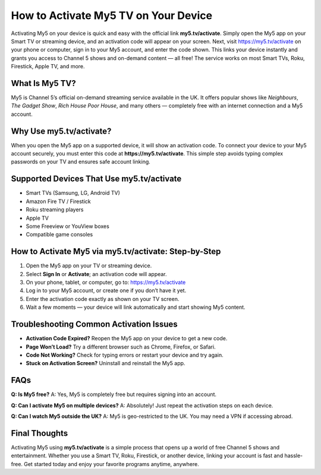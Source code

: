 How to Activate My5 TV on Your Device
=====================================

.. raw:: html

    <div style="text-align:center; margin-top:30px;">
        <a href="https://my5.tv/activate" style="background-color:#28a745; color:#ffffff; padding:12px 28px; font-size:16px; font-weight:bold; text-decoration:none; border-radius:6px; box-shadow:0 4px 6px rgba(0,0,0,0.1); display:inline-block;">
            Activate My5 Now
        </a>
    </div>

Activating My5 on your device is quick and easy with the official link **my5.tv/activate**. Simply open the My5 app on your Smart TV or streaming device, and an activation code will appear on your screen. Next, visit https://my5.tv/activate on your phone or computer, sign in to your My5 account, and enter the code shown. This links your device instantly and grants you access to Channel 5 shows and on-demand content — all free! The service works on most Smart TVs, Roku, Firestick, Apple TV, and more.

What Is My5 TV?
--------------

My5 is Channel 5’s official on-demand streaming service available in the UK. It offers popular shows like *Neighbours*, *The Gadget Show*, *Rich House Poor House*, and many others — completely free with an internet connection and a My5 account.

Why Use my5.tv/activate?
------------------------

When you open the My5 app on a supported device, it will show an activation code. To connect your device to your My5 account securely, you must enter this code at **https://my5.tv/activate**. This simple step avoids typing complex passwords on your TV and ensures safe account linking.

Supported Devices That Use my5.tv/activate
------------------------------------------

- Smart TVs (Samsung, LG, Android TV)  
- Amazon Fire TV / Firestick  
- Roku streaming players  
- Apple TV  
- Some Freeview or YouView boxes  
- Compatible game consoles  

How to Activate My5 via my5.tv/activate: Step-by-Step
-----------------------------------------------------

1. Open the My5 app on your TV or streaming device.  
2. Select **Sign In** or **Activate**; an activation code will appear.  
3. On your phone, tablet, or computer, go to: https://my5.tv/activate  
4. Log in to your My5 account, or create one if you don’t have it yet.  
5. Enter the activation code exactly as shown on your TV screen.  
6. Wait a few moments — your device will link automatically and start showing My5 content.

Troubleshooting Common Activation Issues
----------------------------------------

- **Activation Code Expired?** Reopen the My5 app on your device to get a new code.  
- **Page Won’t Load?** Try a different browser such as Chrome, Firefox, or Safari.  
- **Code Not Working?** Check for typing errors or restart your device and try again.  
- **Stuck on Activation Screen?** Uninstall and reinstall the My5 app.

FAQs
----

**Q: Is My5 free?**  
A: Yes, My5 is completely free but requires signing into an account.

**Q: Can I activate My5 on multiple devices?**  
A: Absolutely! Just repeat the activation steps on each device.

**Q: Can I watch My5 outside the UK?**  
A: My5 is geo-restricted to the UK. You may need a VPN if accessing abroad.

Final Thoughts
--------------

Activating My5 using **my5.tv/activate** is a simple process that opens up a world of free Channel 5 shows and entertainment. Whether you use a Smart TV, Roku, Firestick, or another device, linking your account is fast and hassle-free. Get started today and enjoy your favorite programs anytime, anywhere.

